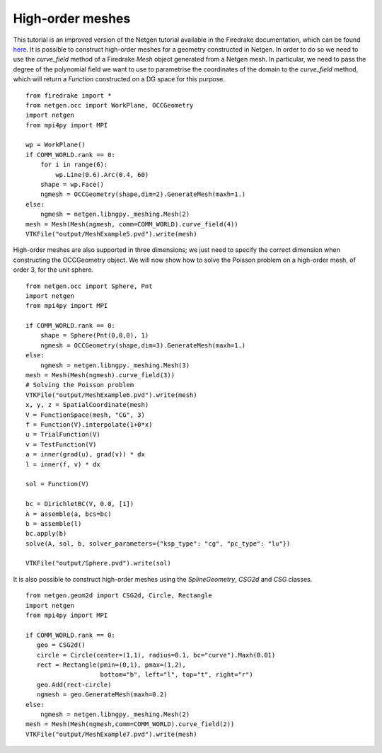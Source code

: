 High-order meshes 
==================

This tutorial is an improved version of the Netgen tutorial available in the Firedrake documentation, which can be found `here <https://www.firedrakeproject.org/demos/netgen_mesh.py.html>`__.
It is possible to construct high-order meshes for a geometry constructed in Netgen.
In order to do so we need to use the `curve_field` method of a Firedrake `Mesh` object generated from a Netgen mesh.
In particular, we need to pass the degree of the polynomial field we want to use to parametrise the coordinates of the domain to the `curve_field` method, which will return a `Function` constructed on a DG space for this purpose. ::

   from firedrake import *
   from netgen.occ import WorkPlane, OCCGeometry
   import netgen
   from mpi4py import MPI

   wp = WorkPlane()
   if COMM_WORLD.rank == 0:
       for i in range(6):
           wp.Line(0.6).Arc(0.4, 60)
       shape = wp.Face()
       ngmesh = OCCGeometry(shape,dim=2).GenerateMesh(maxh=1.)
   else:
       ngmesh = netgen.libngpy._meshing.Mesh(2)
   mesh = Mesh(Mesh(ngmesh, comm=COMM_WORLD).curve_field(4))
   VTKFile("output/MeshExample5.pvd").write(mesh)

.. figure:: Example5.png
   :align: center
   :alt: Example of a curved mesh of order 4 generated from a geometry described using Open Cascade WorkPlane.

High-order meshes are also supported in three dimensions; we just need to specify the correct dimension when constructing the OCCGeometry object.
We will now show how to solve the Poisson problem on a high-order mesh, of order 3, for the unit sphere. ::

   from netgen.occ import Sphere, Pnt
   import netgen
   from mpi4py import MPI

   if COMM_WORLD.rank == 0:
       shape = Sphere(Pnt(0,0,0), 1)
       ngmesh = OCCGeometry(shape,dim=3).GenerateMesh(maxh=1.)
   else:
       ngmesh = netgen.libngpy._meshing.Mesh(3)
   mesh = Mesh(Mesh(ngmesh).curve_field(3))
   # Solving the Poisson problem
   VTKFile("output/MeshExample6.pvd").write(mesh)
   x, y, z = SpatialCoordinate(mesh)
   V = FunctionSpace(mesh, "CG", 3)
   f = Function(V).interpolate(1+0*x)
   u = TrialFunction(V)
   v = TestFunction(V)
   a = inner(grad(u), grad(v)) * dx
   l = inner(f, v) * dx

   sol = Function(V)

   bc = DirichletBC(V, 0.0, [1])
   A = assemble(a, bcs=bc)
   b = assemble(l)
   bc.apply(b)
   solve(A, sol, b, solver_parameters={"ksp_type": "cg", "pc_type": "lu"})

   VTKFile("output/Sphere.pvd").write(sol)

.. figure:: Example6.png
   :align: center
   :alt: The solution of the Poisson problem solved on a mesh of order 3 for the unit sphere.

It is also possible to construct high-order meshes using the `SplineGeometry`, `CSG2d` and `CSG` classes. ::

   from netgen.geom2d import CSG2d, Circle, Rectangle
   import netgen
   from mpi4py import MPI

   if COMM_WORLD.rank == 0:
      geo = CSG2d()
      circle = Circle(center=(1,1), radius=0.1, bc="curve").Maxh(0.01)
      rect = Rectangle(pmin=(0,1), pmax=(1,2),
                       bottom="b", left="l", top="t", right="r")
      geo.Add(rect-circle)
      ngmesh = geo.GenerateMesh(maxh=0.2)
   else:
       ngmesh = netgen.libngpy._meshing.Mesh(2)
   mesh = Mesh(Mesh(ngmesh,comm=COMM_WORLD).curve_field(2))
   VTKFile("output/MeshExample7.pvd").write(mesh)

.. figure:: Example7.png
   :align: center
   :alt: Example of a curved mesh of order 2 generated from a geometry described using Netgen CSG2d.
